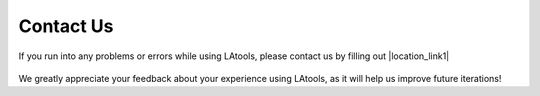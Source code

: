 .. _contact_us:

##########
Contact Us
##########

If you run into any problems or errors while using LAtools, please contact us by filling out |location_link1|

	.. |location_link1| raw:: html

	   <a href="https://docs.google.com/forms/d/e/1FAIpQLSeqtwnylIPdZ4v4TmsuDm24rCSshX-2H_1lwt_O0tvxu7jJIQ/viewform?usp=sf_link" target="_blank">this form!</a>

We greatly appreciate your feedback about your experience using LAtools, as it will help us improve future iterations!


